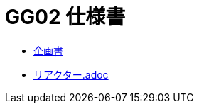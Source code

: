 = GG02 仕様書

- https://docs.google.com/document/d/1WBmYvsMvK-l9Y2uDnzIsub0lZSQus4nC9vYew9JtJpY/edit#heading=h.gvkgo913mpz8[企画書]
- link:リアクター.adoc[]

